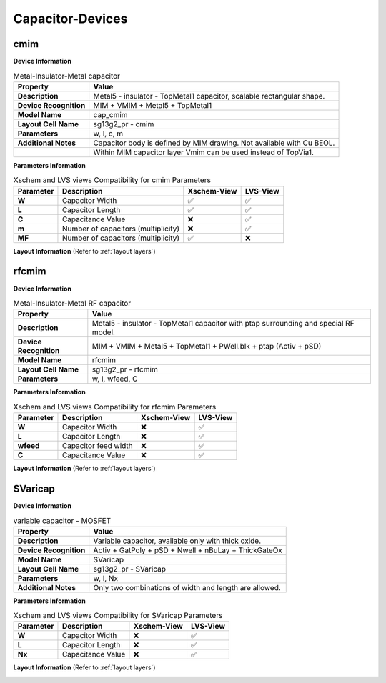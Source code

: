 Capacitor-Devices
=================

cmim
----

**Device Information**

.. list-table:: Metal-Insulator-Metal capacitor
   :header-rows: 1
   :stub-columns: 1

   * - Property
     - Value
   * - Description
     - Metal5 - insulator - TopMetal1 capacitor, scalable rectangular shape.
   * - Device Recognition
     - MIM + VMIM + Metal5 + TopMetal1
   * - Model Name
     - cap_cmim
   * - Layout Cell Name
     - sg13g2_pr - cmim
   * - Parameters
     - w, l, c, m
   * - Additional Notes
     - Capacitor body is defined by MIM drawing. Not available with Cu BEOL. 
   * -
     - Within MIM capacitor layer Vmim can be used instead of TopVia1.

**Parameters Information**

.. list-table:: Xschem and LVS views Compatibility for cmim Parameters
   :header-rows: 1
   :stub-columns: 1

   * - Parameter
     - Description
     - Xschem-View
     - LVS-View
   * - W
     - Capacitor Width
     - ✅
     - ✅
   * - L
     - Capacitor Length
     - ✅
     - ✅
   * - C
     - Capacitance Value
     - ❌
     - ✅
   * - m
     - Number of capacitors (multiplicity)
     - ❌
     - ✅
   * - MF
     - Number of capacitors (multiplicity)
     - ✅
     - ❌

**Layout Information** (Refer to :ref:`layout layers`)

.. image:: images/cmim_layout.png
    :width: 600
    :align: center
    :alt: cmim device - layout

.. rst-class:: center

    Figure 4.6.1 Layout for cmim capacitor device


rfcmim
------

**Device Information**

.. list-table:: Metal-Insulator-Metal RF capacitor
   :header-rows: 1
   :stub-columns: 1

   * - Property
     - Value
   * - Description
     - Metal5 - insulator - TopMetal1 capacitor with ptap surrounding and special RF model.
   * - Device Recognition
     - MIM + VMIM + Metal5 + TopMetal1 + PWell.blk + ptap (Activ + pSD)
   * - Model Name
     - rfcmim
   * - Layout Cell Name
     - sg13g2_pr - rfcmim
   * - Parameters
     - w, l, wfeed, C

**Parameters Information**

.. list-table:: Xschem and LVS views Compatibility for rfcmim Parameters
   :header-rows: 1
   :stub-columns: 1

   * - Parameter
     - Description
     - Xschem-View
     - LVS-View
   * - W
     - Capacitor Width
     - ❌
     - ✅
   * - L
     - Capacitor Length
     - ❌
     - ✅
   * - wfeed
     - Capacitor feed width
     - ❌
     - ✅
   * - C
     - Capacitance Value
     - ❌
     - ✅


**Layout Information** (Refer to :ref:`layout layers`)

.. image:: images/rfcmim_layout.png
    :width: 600
    :align: center
    :alt: rfcmim device - layout

.. rst-class:: center

    Figure 4.6.2 Layout for rfcmim capacitor device


SVaricap
--------

**Device Information**

.. list-table:: variable capacitor - MOSFET
   :header-rows: 1
   :stub-columns: 1

   * - Property
     - Value
   * - Description
     -  Variable capacitor, available only with thick oxide.
   * - Device Recognition
     - Activ + GatPoly + pSD + Nwell + nBuLay + ThickGateOx
   * - Model Name
     - SVaricap
   * - Layout Cell Name
     - sg13g2_pr - SVaricap
   * - Parameters
     - w, l, Nx
   * - Additional Notes
     - Only two combinations of width and length are allowed. 

**Parameters Information**

.. list-table:: Xschem and LVS views Compatibility for SVaricap Parameters
   :header-rows: 1
   :stub-columns: 1

   * - Parameter
     - Description
     - Xschem-View
     - LVS-View
   * - W
     - Capacitor Width
     - ❌
     - ✅
   * - L
     - Capacitor Length
     - ❌
     - ✅
   * - Nx
     - Capacitance Value
     - ❌
     - ✅

**Layout Information** (Refer to :ref:`layout layers`)

.. image:: images/SVaricap_layout.png
    :width: 300
    :align: center
    :alt: SVaricap device - layout

.. rst-class:: center

    Figure 4.6.3 Layout for SVaricap capacitor device
